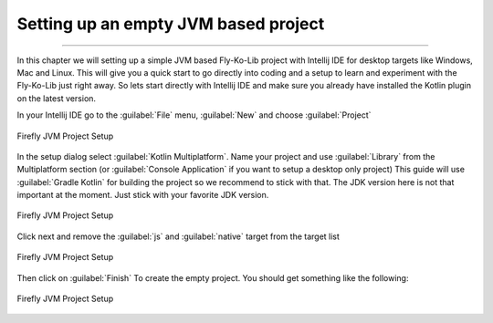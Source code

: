 Setting up an empty JVM based project
-------------------------------------
------------

In this chapter we will setting up a simple JVM based Fly-Ko-Lib project with Intellij IDE for desktop targets like
Windows, Mac and Linux. This will give you a quick start to go directly into coding and a setup to learn and experiment
with the Fly-Ko-Lib just right away. So lets start directly with Intellij IDE and make sure you already have installed the Kotlin plugin on the latest version.


In your Intellij IDE go to the :guilabel:`File` menu, :guilabel:`New` and choose :guilabel:`Project`

.. figure:: /img/setup0.png
   :align: center

   Firefly JVM Project Setup

In the setup dialog select :guilabel:`Kotlin Multiplatform`. Name your project and use :guilabel:`Library` from the
Multiplatform section (or :guilabel:`Console Application` if you want to setup a desktop only project)
This guide will use :guilabel:`Gradle Kotlin` for building the project so we recommend to stick with that.
The JDK version here is not that important at the moment. Just stick with your favorite JDK version.

.. figure:: /img/setup01.png
   :align: center

   Firefly JVM Project Setup

Click next and remove the :guilabel:`js` and :guilabel:`native` target from the target list

.. figure:: /img/setup2.png
   :align: center

   Firefly JVM Project Setup

Then click on :guilabel:`Finish` To create the empty project. You should get something like the following:

.. figure:: /img/setup3.png
   :align: center

   Firefly JVM Project Setup


